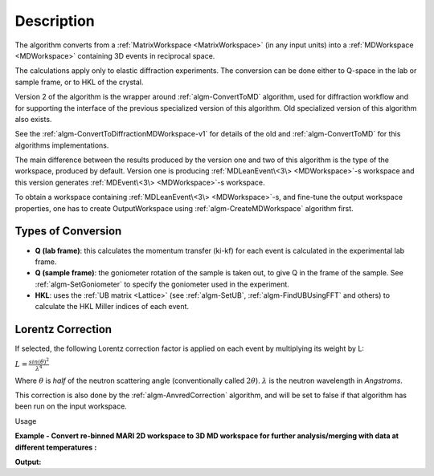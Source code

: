 .. algorithm::

.. summary::

.. alias::

.. properties::

Description
-----------

The algorithm converts from a :ref:`MatrixWorkspace <MatrixWorkspace>` (in
any input units) into a :ref:`MDWorkspace <MDWorkspace>` containing
3D events in reciprocal space.

The calculations apply only to elastic diffraction experiments. The
conversion can be done either to Q-space in the lab or sample frame, or
to HKL of the crystal.

Version 2 of the algorithm is the wrapper around :ref:`algm-ConvertToMD` algorithm, used for
diffraction workflow and for supporting the interface of the previous specialized version of this
algorithm.  Old specialized version of this algorithm also exists.

See the :ref:`algm-ConvertToDiffractionMDWorkspace-v1` for details of the old and  :ref:`algm-ConvertToMD` for this algorithms implementations.

The main difference between the results produced by the version one and two of this algorithm
is the type of the workspace, produced by default.
Version one is producing :ref:`MDLeanEvent\<3\> <MDWorkspace>`-s workspace
and this version generates :ref:`MDEvent\<3\> <MDWorkspace>`-s workspace.

To obtain a workspace containing :ref:`MDLeanEvent\<3\> <MDWorkspace>`-s,
and fine-tune the output workspace properties,
one has to create OutputWorkspace using :ref:`algm-CreateMDWorkspace` algorithm first.



Types of Conversion
###################

-  **Q (lab frame)**: this calculates the momentum transfer (ki-kf) for
   each event is calculated in the experimental lab frame.
-  **Q (sample frame)**: the goniometer rotation of the sample is taken
   out, to give Q in the frame of the sample. See
   :ref:`algm-SetGoniometer` to specify the goniometer used in
   the experiment.
-  **HKL**: uses the :ref:`UB matrix <Lattice>` (see :ref:`algm-SetUB`,
   :ref:`algm-FindUBUsingFFT` and others) to calculate the HKL
   Miller indices of each event.

Lorentz Correction
##################

If selected, the following Lorentz correction factor is applied on each
event by multiplying its weight by L:

:math:`L = \frac{ sin(\theta)^2 } { \lambda^{4} }`

Where :math:`\theta` is *half* of the neutron scattering angle
(conventionally called :math:`2\theta`). :math:`\lambda` is the neutron
wavelength in *Angstroms*.

This correction is also done by the
:ref:`algm-AnvredCorrection` algorithm, and will be set to
false if that algorithm has been run on the input workspace.

Usage

**Example - Convert re-binned MARI 2D workspace to 3D MD workspace for further analysis/merging with data at different temperatures :**

.. testcode:: ExConvertToDiffractionMDWorkspace

   # create or load event workspace
   events = CreateSampleWorkspace(OutputWorkspace='events', WorkspaceType='Event', Function='Multiple Peaks')
   # convert to  MD workspace
   md = ConvertToDiffractionMDWorkspace(InputWorkspace=events, OutputWorkspace='md', OneEventPerBin=False, LorentzCorrection=True, SplitThreshold=150, Version=2)

   # A way to look at these results as a text:
   print("Resulting MD workspace has {0} events and {1} dimensions".format(md.getNEvents(),md.getNumDims()))
   print("Workspace Type is:  {}".format(md.id()))

**Output:**

.. testoutput:: ExConvertToDiffractionMDWorkspace

   Resulting MD workspace has 194783 events and 3 dimensions
   Workspace Type is:  MDEventWorkspace<MDEvent,3>


.. categories::

.. sourcelink::
